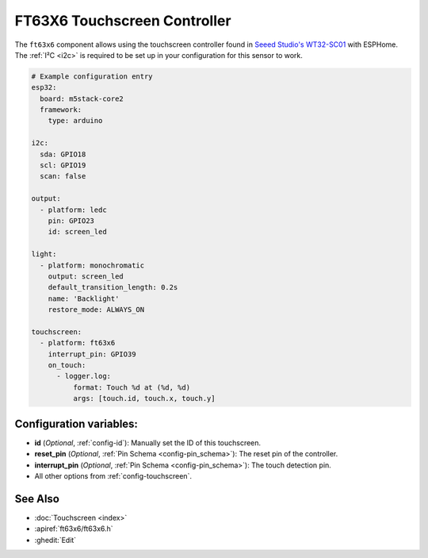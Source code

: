 FT63X6 Touchscreen Controller
================================

.. seo::
    :description: Instructions for setting up FT63X6 touchscreen controller with ESPHome
    :image: wt32-sc01.png
    :keywords: FT63X6, WT32-SC01

The ``ft63x6`` component allows using the touchscreen controller found in
`Seeed Studio's WT32-SC01 <https://www.seeedstudio.com/ESP32-Development-board-WT32-SC01-p-4735.html>`__
with ESPHome.
The :ref:`I²C <i2c>` is required to be set up in your configuration for this sensor to work.

.. code-block:: yaml

    # Example configuration entry
    esp32:
      board: m5stack-core2
      framework:
        type: arduino

    i2c:
      sda: GPIO18
      scl: GPIO19
      scan: false

    output:
      - platform: ledc
        pin: GPIO23
        id: screen_led

    light:
      - platform: monochromatic
        output: screen_led
        default_transition_length: 0.2s
        name: 'Backlight'
        restore_mode: ALWAYS_ON

    touchscreen:
      - platform: ft63x6
        interrupt_pin: GPIO39
        on_touch:
          - logger.log:
              format: Touch %d at (%d, %d)
              args: [touch.id, touch.x, touch.y]

Configuration variables:
------------------------

- **id** (*Optional*, :ref:`config-id`): Manually set the ID of this touchscreen.
- **reset_pin** (*Optional*, :ref:`Pin Schema <config-pin_schema>`): The reset pin of the controller.
- **interrupt_pin** (*Optional*, :ref:`Pin Schema <config-pin_schema>`): The touch detection pin.

- All other options from :ref:`config-touchscreen`.

See Also
--------

- :doc:`Touchscreen <index>`
- :apiref:`ft63x6/ft63x6.h`
- :ghedit:`Edit`
